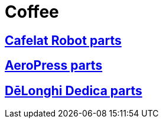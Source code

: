 # Coffee

## link:./Cafelat%20Robot[Cafelat Robot parts]

## link:./AeroPress[AeroPress parts]

## link:./DēLonghi%20Dedica[DēLonghi Dedica parts]
